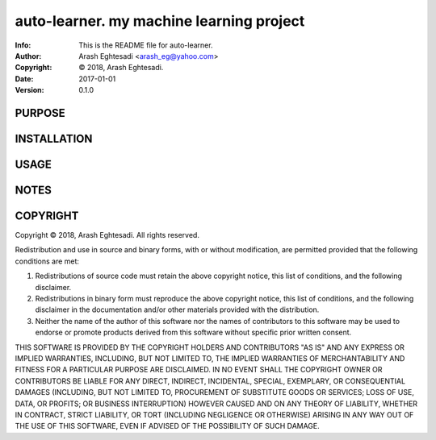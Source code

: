 ==============================================================================
auto-learner.  my machine learning project
==============================================================================
:Info: This is the README file for auto-learner.
:Author: Arash Eghtesadi <arash_eg@yahoo.com>
:Copyright: © 2018, Arash Eghtesadi.
:Date: 2017-01-01
:Version: 0.1.0

.. index: README
.. image:: https://travis-ci.org/arash-eghtesadi/auto-learner.svg?branch=master
   :target: https://travis-ci.org/arash-eghtesadi/auto-learner

PURPOSE
-------

INSTALLATION
------------

USAGE
-----

NOTES
-----

COPYRIGHT
---------
Copyright © 2018, Arash Eghtesadi.
All rights reserved.

Redistribution and use in source and binary forms, with or without
modification, are permitted provided that the following conditions are
met:

1. Redistributions of source code must retain the above copyright
   notice, this list of conditions, and the following disclaimer.

2. Redistributions in binary form must reproduce the above copyright
   notice, this list of conditions, and the following disclaimer in the
   documentation and/or other materials provided with the distribution.

3. Neither the name of the author of this software nor the names of
   contributors to this software may be used to endorse or promote
   products derived from this software without specific prior written
   consent.

THIS SOFTWARE IS PROVIDED BY THE COPYRIGHT HOLDERS AND CONTRIBUTORS
"AS IS" AND ANY EXPRESS OR IMPLIED WARRANTIES, INCLUDING, BUT NOT
LIMITED TO, THE IMPLIED WARRANTIES OF MERCHANTABILITY AND FITNESS FOR
A PARTICULAR PURPOSE ARE DISCLAIMED.  IN NO EVENT SHALL THE COPYRIGHT
OWNER OR CONTRIBUTORS BE LIABLE FOR ANY DIRECT, INDIRECT, INCIDENTAL,
SPECIAL, EXEMPLARY, OR CONSEQUENTIAL DAMAGES (INCLUDING, BUT NOT
LIMITED TO, PROCUREMENT OF SUBSTITUTE GOODS OR SERVICES; LOSS OF USE,
DATA, OR PROFITS; OR BUSINESS INTERRUPTION) HOWEVER CAUSED AND ON ANY
THEORY OF LIABILITY, WHETHER IN CONTRACT, STRICT LIABILITY, OR TORT
(INCLUDING NEGLIGENCE OR OTHERWISE) ARISING IN ANY WAY OUT OF THE USE
OF THIS SOFTWARE, EVEN IF ADVISED OF THE POSSIBILITY OF SUCH DAMAGE.
